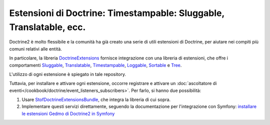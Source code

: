 .. index::
   single: Doctrine; Estensioni comuni

Estensioni di Doctrine: Timestampable: Sluggable, Translatable, ecc.
====================================================================

Doctrine2 è molto flessibile e la comunità ha già creato una serie di utili
estensioni di Doctrine, per aiutare nei compiti più comuni relativi alle entità.

In particolare, la libreria `DoctrineExtensions`_ fornisce integrazione con una
libreria di estensioni, che offre i comportamenti `Sluggable`_, `Translatable`_,
`Timestampable`_, `Loggable`_, `Sortable`_ e `Tree`_.

L'utilizzo di ogni estensione è spiegato in tale repository.

Tuttavia, per installare e attivare ogni estensione, occorre registrare e attivare un
:doc:`ascoltatore di eventi</cookbook/doctrine/event_listeners_subscribers>`.
Per farlo, si hanno due possibilità:

#. Usare `StofDoctrineExtensionsBundle`_, che integra la libreria di cui sopra.

#. Implementare questi servizi direttamente, seguendo la documentazione per l'integrazione
   con Symfony: `installare le estensioni Gedmo di Doctrine2 in Symfony`_

.. _`DoctrineExtensions`: https://github.com/l3pp4rd/DoctrineExtensions
.. _`StofDoctrineExtensionsBundle`: https://github.com/stof/StofDoctrineExtensionsBundle
.. _`Sluggable`: https://github.com/l3pp4rd/DoctrineExtensions/blob/master/doc/sluggable.md
.. _`Translatable`: https://github.com/l3pp4rd/DoctrineExtensions/blob/master/doc/translatable.md
.. _`Timestampable`: https://github.com/l3pp4rd/DoctrineExtensions/blob/master/doc/timestampable.md
.. _`Loggable`: https://github.com/l3pp4rd/DoctrineExtensions/blob/master/doc/loggable.md
.. _`Tree`: https://github.com/l3pp4rd/DoctrineExtensions/blob/master/doc/tree.md
.. _`Sortable`: https://github.com/l3pp4rd/DoctrineExtensions/blob/master/doc/sortable.md
.. _`installare le estensioni Gedmo di Doctrine2 in Symfony`: https://github.com/l3pp4rd/DoctrineExtensions/blob/master/doc/symfony2.md
